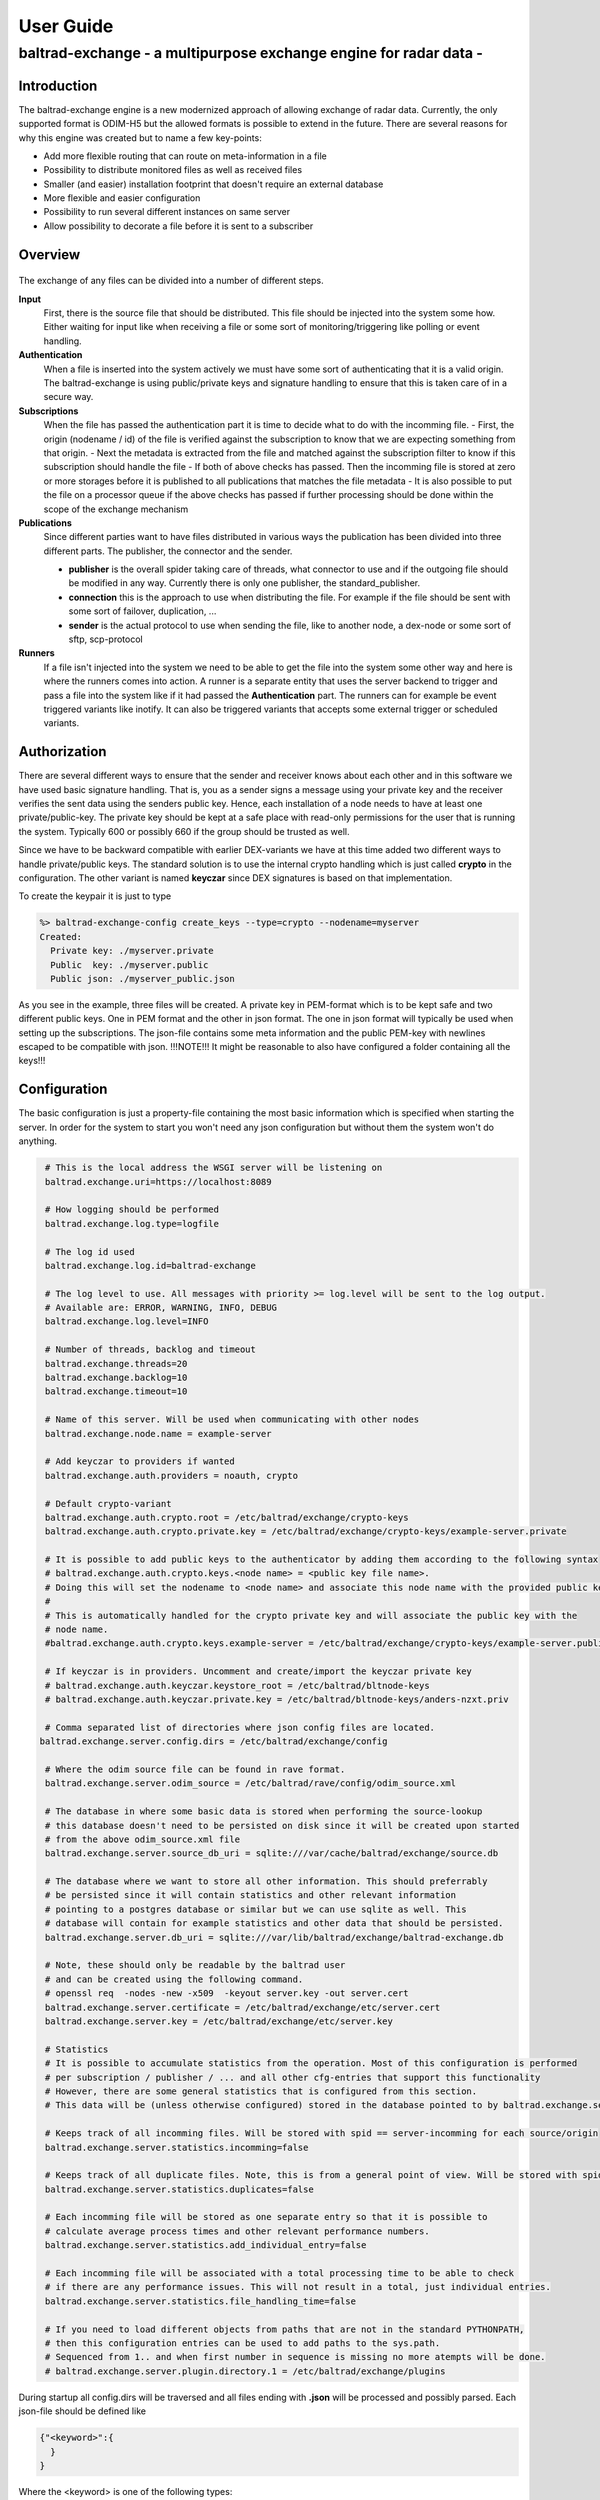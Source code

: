 
"""""""""""""""""""""""""""""
User Guide
"""""""""""""""""""""""""""""

------------------------------------------------------------------
baltrad-exchange - a multipurpose exchange engine for radar data -
------------------------------------------------------------------

Introduction
=================

The baltrad-exchange engine is a new modernized approach of allowing exchange of radar data. Currently, 
the only supported format is ODIM-H5 but the allowed formats is possible to extend in the future.
There are several reasons for why this engine was created but to name a few key-points:

- Add more flexible routing that can route on meta-information in a file
- Possibility to distribute monitored files as well as received files
- Smaller (and easier) installation footprint that doesn't require an external database
- More flexible and easier configuration
- Possibility to run several different instances on same server
- Allow possibility to decorate a file before it is sent to a subscriber

Overview
=================

.. figure:: overview.png
   :alt: Basic overview of the server
  
The exchange of any files can be divided into a number of different steps.
   
**Input**
  First, there is the source file that should be distributed. This file should be injected into the system some how. Either waiting for input like when receiving a file or some sort of monitoring/triggering like polling or event handling.

**Authentication**
  When a file is inserted into the system actively we must have some sort of authenticating that it is a valid origin. The baltrad-exchange is using public/private keys and signature handling to ensure that this is taken care of in a secure way.

**Subscriptions**
  When the file has passed the authentication part it is time to decide what to do with the incomming file.
  - First, the origin (nodename / id) of the file is verified against the subscription to know that we are expecting something from that origin.   
  - Next the metadata is extracted from the file and matched against the subscription filter to know if this subscription should handle the file
  - If both of above checks has passed. Then the incomming file is stored at zero or more storages before it is published to all publications that matches the file metadata
  - It is also possible to put the file on a processor queue if the above checks has passed if further processing should be done within the scope of the exchange mechanism

**Publications**
  Since different parties want to have files distributed in various ways the publication has been divided into three different parts. The publisher, the connector and the sender.
  
  - **publisher** is the overall spider taking care of threads, what connector to use and if the outgoing file should be modified in any way. Currently there is only one publisher, the standard_publisher.
  - **connection** this is the approach to use when distributing the file. For example if the file should be sent with some sort of failover, duplication, ...
  - **sender** is the actual protocol to use when sending the file, like to another node, a dex-node or some sort of sftp, scp-protocol

**Runners**
  If a file isn't injected into the system we need to be able to get the file into the system some other way and here is where the runners comes into action. A runner is a separate entity that
  uses the server backend to trigger and pass a file into the system like if it had passed the **Authentication** part. The runners can for example be event triggered variants like inotify. It can also be
  triggered variants that accepts some external trigger or scheduled variants.

Authorization
========================

There are several different ways to ensure that the sender and receiver knows about each other and in this software we have used basic signature handling. That is, you as a sender signs a message
using your private key and the receiver verifies the sent data using the senders public key. Hence, each installation of a node needs to have at least one private/public-key. The private key should be
kept at a safe place with read-only permissions for the user that is running the system. Typically 600 or possibly 660 if the group should be trusted as well.

Since we have to be backward compatible with earlier DEX-variants we have at this time added two different ways to handle private/public keys. The standard solution is to use the internal crypto
handling which is just called **crypto** in the configuration. The other variant is named **keyczar** since DEX signatures is based on that implementation. 

To create the keypair it is just to type

.. code-block:: shell-session
  
  %> baltrad-exchange-config create_keys --type=crypto --nodename=myserver
  Created: 
    Private key: ./myserver.private
    Public  key: ./myserver.public
    Public json: ./myserver_public.json

As you see in the example, three files will be created. A private key in PEM-format which is to be kept safe and two different public keys. One in PEM format and the other in json format. 
The one in json format will typically be used when setting up the subscriptions. The json-file contains some meta information and the public PEM-key with newlines escaped to be compatible
with json. !!!NOTE!!! It might be reasonable to also have configured a folder containing all the keys!!!


Configuration
========================
The basic configuration is just a property-file containing the most basic information which is specified when starting the server. In order for the system to start you won't need any
json configuration but without them the system won't do anything.

.. code-block:: cfg

  # This is the local address the WSGI server will be listening on
  baltrad.exchange.uri=https://localhost:8089

  # How logging should be performed
  baltrad.exchange.log.type=logfile
  
  # The log id used
  baltrad.exchange.log.id=baltrad-exchange
  
  # The log level to use. All messages with priority >= log.level will be sent to the log output.
  # Available are: ERROR, WARNING, INFO, DEBUG
  baltrad.exchange.log.level=INFO
  
  # Number of threads, backlog and timeout 
  baltrad.exchange.threads=20
  baltrad.exchange.backlog=10
  baltrad.exchange.timeout=10

  # Name of this server. Will be used when communicating with other nodes
  baltrad.exchange.node.name = example-server

  # Add keyczar to providers if wanted
  baltrad.exchange.auth.providers = noauth, crypto

  # Default crypto-variant
  baltrad.exchange.auth.crypto.root = /etc/baltrad/exchange/crypto-keys
  baltrad.exchange.auth.crypto.private.key = /etc/baltrad/exchange/crypto-keys/example-server.private

  # It is possible to add public keys to the authenticator by adding them according to the following syntax
  # baltrad.exchange.auth.crypto.keys.<node name> = <public key file name>.
  # Doing this will set the nodename to <node name> and associate this node name with the provided public key
  #
  # This is automatically handled for the crypto private key and will associate the public key with the 
  # node name.
  #baltrad.exchange.auth.crypto.keys.example-server = /etc/baltrad/exchange/crypto-keys/example-server.public

  # If keyczar is in providers. Uncomment and create/import the keyczar private key
  # baltrad.exchange.auth.keyczar.keystore_root = /etc/baltrad/bltnode-keys
  # baltrad.exchange.auth.keyczar.private.key = /etc/baltrad/bltnode-keys/anders-nzxt.priv

  # Comma separated list of directories where json config files are located.
 baltrad.exchange.server.config.dirs = /etc/baltrad/exchange/config

  # Where the odim source file can be found in rave format.
  baltrad.exchange.server.odim_source = /etc/baltrad/rave/config/odim_source.xml

  # The database in where some basic data is stored when performing the source-lookup
  # this database doesn't need to be persisted on disk since it will be created upon started
  # from the above odim_source.xml file
  baltrad.exchange.server.source_db_uri = sqlite:///var/cache/baltrad/exchange/source.db

  # The database where we want to store all other information. This should preferrably
  # be persisted since it will contain statistics and other relevant information
  # pointing to a postgres database or similar but we can use sqlite as well. This
  # database will contain for example statistics and other data that should be persisted.
  baltrad.exchange.server.db_uri = sqlite:///var/lib/baltrad/exchange/baltrad-exchange.db

  # Note, these should only be readable by the baltrad user
  # and can be created using the following command.
  # openssl req  -nodes -new -x509  -keyout server.key -out server.cert
  baltrad.exchange.server.certificate = /etc/baltrad/exchange/etc/server.cert
  baltrad.exchange.server.key = /etc/baltrad/exchange/etc/server.key

  # Statistics
  # It is possible to accumulate statistics from the operation. Most of this configuration is performed
  # per subscription / publisher / ... and all other cfg-entries that support this functionality
  # However, there are some general statistics that is configured from this section.
  # This data will be (unless otherwise configured) stored in the database pointed to by baltrad.exchange.server.db_uri

  # Keeps track of all incomming files. Will be stored with spid == server-incomming for each source/origin
  baltrad.exchange.server.statistics.incomming=false

  # Keeps track of all duplicate files. Note, this is from a general point of view. Will be stored with spid == server-duplicate for each source/origin
  baltrad.exchange.server.statistics.duplicates=false

  # Each incomming file will be stored as one separate entry so that it is possible to
  # calculate average process times and other relevant performance numbers.
  baltrad.exchange.server.statistics.add_individual_entry=false

  # Each incomming file will be associated with a total processing time to be able to check
  # if there are any performance issues. This will not result in a total, just individual entries.
  baltrad.exchange.server.statistics.file_handling_time=false

  # If you need to load different objects from paths that are not in the standard PYTHONPATH,
  # then this configuration entries can be used to add paths to the sys.path.
  # Sequenced from 1.. and when first number in sequence is missing no more atempts will be done. 
  # baltrad.exchange.server.plugin.directory.1 = /etc/baltrad/exchange/plugins

During startup all config.dirs will be traversed and all files ending with **.json** will be processed and possibly parsed. Each json-file should be defined like

.. code-block:: json

  {"<keyword>":{
    }
  }
  
Where the <keyword> is one of the following types:

- **subscription**
- **storage**
- **publication**
- **runner**
- **processor** 

Whenever a json file is read and the backend identifies one of the above keywords the object is created to support that configuration. Each of these keyword configurations will
be explained later on.

Subscriptions (subscription)
============================

A subscription defines what should be allowed into the system and the basic operations that should be performed on the data that arrives. A subscription contains the following parts:

**id**
  In some cases it is nessecary to identify the subscription. For example when tunneling incomming files to a particular publisher.

**active**
  If the subscription is active or not. It can be set to false to be able to keep subscription configuration without using it.

**storage**
  A list of zero or more named storages

**statdef**
  A list of definitions for generating statistics. This should be a list containing a number
  of statistic plugin definitions. [{"id":"stat-subscription-1", "type": "count"}]
  *id*   is the spid this will be stored with in the database
  *type* defines if how the statistics should be stored. **add** == only add entries to statentry, **count** == only update count or **both** == do both

**filter**
  A filter "bdb-style" that is used to match the files metadata to decide if this subscription is interested in the incomming file or not.
 
**allow_duplicates**
  The software identifies all H5-files (and possibly other formats in the future) by generating a checksum from the metadata. This checksum will be stored internally for a while to be able to identify
  duplicates. Then it is up to a subscription to decide if it should allow duplicates or not. Default behaviour is always to not allow duplicates but in certain scenarios it might be necessary.
 
**allowed-ids**
  A list of allowed ids that identifies the origin. This will automatically be extended with the nodenames of the allowed nodes. It can also be identifying a runner and other internal ids.
  
**cryptos**
  This actually defines an origin that is using the REST-protocol by defining the crypto used by that origin. All cryptos will be registered in the authentication manager and when a file arrives
  the signature will be validated in the auth-check before the file is handled.

The subscription will however not decide where a file should be published or if it should be processed. Instead all files that passes the filter and allowed-ids check will first be distributed to
the publishers and then to the processors. If it is nessecary to distribute/publish a file directly it can be done by implementing a distributed storage that handles this. Keep in mind that this 
will require some threading and other considerations since the subscription handling should not be allowed to block waiting for time consuming operations since it will starve the WSGI-servers thread 
pool.

.. code-block:: json

  {
    "subscription":{
    "id":"local subscription",
    "active":true,
    "storage":["default_storage"],
    "statdef": [{"id":"stat-subscription-1", "type": "count"}],
    "filter":{
      "filter_type": "and_filter", 
      "value": [
        { "filter_type": "attribute_filter", 
          "name": "_bdb/source_name", 
          "operation": "in", 
          "value_type": "string", 
          "value": ["sehem","seang", "sella"]
        }, 
        { "filter_type": "attribute_filter", 
          "name": "/what/object", 
          "operation": "in", 
          "value_type": "string", 
          "value": ["SCAN","PVOL"]
        }
      ]
    },
    "allow_duplicates":false,
    "allowed_ids":["anders-other"],
    "cryptos":[
      {
        "auth":"keyczar",
        "conf":{
          "nodename": "anders-nzxt",
          "pubkey":"/opt/baltrad2/etc/bltnode-keys/anders-nzxt.pub"
        }
      },
      {
        "auth":"crypto",
        "conf":{
          "nodename": "anders-silent", 
          "creator": "baltrad.exchange.crypto", 
          "key": "-----BEGIN PUBLIC KEY-----\nMIID<.....full public key in PEM format.....>==\n-----END PUBLIC KEY-----",
          "_comment_":"Instead of using 'key', it is possible to specify a file. If the pubkey is not pointing to an absolute path it will be using the keystore roots as well",
          "pubkey":"anders-silent.public", 
          "keyType": "dsa", 
          "type": "public"
        }
      }	  	
    ]}
  }

The subscription contains two very important parts. First the filter, this will ensure that only files that are of interest will be managed. The filter syntax is currently according to
the baltrad-db query syntax and hence the "_bdb/" identifier is used for internal metadata. The second part if a combination of allowed_ids and cryptos. When system is starting up, all 
cryptos in all subscriptions are processed and registered in the authentication manager together with the nodename. The node names are added to the list of allowed_ids each subscription has. 
Then only files sent from an id that is in list of allowed ids will be allowed.

Currently, the only allowed cryptos are keyczar (for DEX-compatibility) and the internally used crypto which is just using plain public/key-signature handling.

As can be seen in the above example, there is a storage named "default_storage" that this subscription expects the files to be stored in. 


Storages (storage)
========================
The storages are locations where files should be placed and are referred to by the subscriptions. Typically you would only have a few different storages. For example on the file system, in a database or in an archive.
 
.. code-block:: json

  {
    "storage": {
      "class":"baltrad.exchange.storage.storages.file_storage",
      "name":"default_storage",
      "arguments": {
        "structure":[
          {"object":"SCAN",
           "path":"/tmp/baltrad_bdb",
           "name_pattern":"${_baltrad/datetime_l:15:%Y/%m/%d/%H/%M}/${_baltrad/source:NOD}_${/what/object}.tolower()_${/what/date}T${/what/time}Z_${/dataset1/where/elangle}.h5"
          },
          {"path":"/tmp/baltrad_bdb",
           "name_pattern":"${_baltrad/datetime_l:15:%Y/%m/%d/%H/%M}/${_baltrad/source:NOD}_${/what/object}.tolower()_${/what/date}T${/what/time}Z.h5"
          }
        ]
      }
    }
  }

The above storage-mechanism (baltrad.exchange.storage.storages.file_storage) is probably the one that is going to be used the most. It gives the user a possibility differentiate 
between what/object types and store them with different names in different places. This storage-class also provides the chance of using metadata naming which is quite powerful
when saving the files.

Naming
------

The metadata namer is a separate class that can be used when a string should be created from the metadata. The ${..} is used as a placeholder for an ODIM H5 metadata attribute to retrive the value of the metadata attribute. 
For example ${/what/object} will give SCAN/PVOL/.. Then there are a few unique placeholder variables that doesn't exist in the metadata of a ODIM H5 file but are very useful.

**_baltrad/source:<ID>**
  Since what/source can be incomplete, this will return the specific <ID> after the source has been identified. E.g. _baltrad/source:WMO, _baltrad/source:NOD. If source not could be identified, "undefined" is returned.

**_baltrad/source_name**
  Since what/source can be incomplete, this will return the name of the source after the source has been identified. Typically it is the NOD. If source not could be identified, "undefined" is returned.

**what/source:<ID>**
  Grabs the <ID> directly from what/source and returns it. Note, if source is incomplete this will return "undefined"
  
**/what/source:<ID>**
  Grabs the <ID> directly from /what/source and returns it. Note, if source is incomplete this will return "undefined"
  
**_baltrad/datetime(:[A-Za-z0-9\\-/: _%]+)?**
  For creating datetime strings from the what/date + what/time. The dateformat is same as provided in the datetime class. For example if you want to specify a date
  as 2022/11/03/12/04, the you use the following description *${_baltrad/datetime:%Y/%m/%d/%H/%M}*.

**_baltrad/datetime_u:([0-9]{2})(:[A-Za-z0-9\\-/: _%]+)?**
  In some cases you might want to have minute-intervals. For example a directory structure where you want all files between minute 1-15 to be placed in a folder with 15 as minutes. This
  can be achieved by specifying *${_baltrad/datetime_u:15:%Y/%m/%d/%H/%M}* and the folders will have a minute part that is either 00,15,30 or 45. This function will also wrap so that if
  what/time has minutes between for example 46-60, then these will be placed in next hours 00-minute folder.
  
**_baltrad/datetime_l:([0-9]{2})(:[A-Za-z0-9\\-/: _%]+)?**
  This placeholder almost behaves like _baltrad/datetime_u with the exception that it will lower the minute interval instead. This means that all files within minute 0-15 will be put in 00, between
  15-30 in 15 and so on. Syntax is almost identical *${_baltrad/datetime_l:15:%Y/%m/%d/%H/%M}*


The naming functionality also provides something that can be called suboperations which allows the manipulation of the values that are returned by the placeholders. 
These are used directly on the placeholder. For example *${what/source:CMT}.tolower()*. They can also be chained like *${what/source:CMT}.tolower().toupper(1)*.

Currently the supported suboperations are:

**tolower([beginIndex[,endIndex]])**
  changes the string to lower case. If beginIndex is specified the string gets lower case after specified beginIndex until end or endIndex if specified.

**toupper([beginIndex[,endIndex]])**
  changes the string to upper case. If beginIndex is specified the string gets upper case after specified beginIndex until end or endIndex if specified.

**substring(beginIndex[,endIndex])**
  returns a substring from beginIndex to end or endIndex if specified.

**replace(matchstr, replacementstr)**
  replaces all occurances of matchstr with replacementstr
  
**trim()**
  Trims both left and right side of the string from any white spaces.
  
**ltrim()**
  Trims the left side of the string from any white spaces.
  
**rtrim()**
  Trims the right side of the string from any white spaces.
  
**interval_u(interval[,limit])**
  ** Do not use, under development**
  
**interval_l(interval)**
  ** Do not use, under development**


With the above knowledge, assuming that a scan with elevation angle=0.5 arrives from sella, with /what/date=20221103 and /what/time=220315 then the following
expression *${_baltrad/datetime_l:15:%Y/%m/%d/%H/%M}/${_bdb/source:NOD}_${/what/object}.tolower()_${/what/date}T${/what/time}Z_${/dataset1/where/elangle}.h5*
will result in *2022/11/03/22/00/sella_scan_202211032203_0.5.h5*.

Publications (publication)
==========================

Whenever a subscription has approved an incoming file, this file will be posted to all publications which in turn will have to decide if the file should be
distributed or not depending on the file content. Obviously, this might cause some problems if not configuring the system properly since if more than one
subscription approves the same file, then this file might be sent twice. In the same way, if a publication filter is to generic files might be sent more than once.
However, if for some reason, a tunnel behaviour is required between the subscriber and publisher it is possible to configure a subscription_origin
for that publication.

A publication uses a publisher that will take care of the sending the file. Each publisher should support handling of connections,
filters and decorators. Currently, there is only one publisher distributed in baltrad-exchange and that is the **baltrad.exchange.net.publishers.standard_publisher**. 
This publisher uses a threaded producer/consumer approach.

**filters** 
  The filters are working in the same way as they are for subscriptions and are used for matching.

**connections**
   A connection will take care of distribution of the file to it's destination. A connection is usually using one or more **senders** to distribute the file and will
   be explained further down.

**decorators**
  Are used to modify the outgoing file in some way. The decorators are most likely plugins using ODIM-H5 manipulating software like rave or h5py.

**subscription_origin**
  If tunnel between subscription and publication is required, this entry can be set with the subscription ids to react to.

The basic structure of a publication configuration looks like

.. code-block:: json
   
  {
  "publication":{
     "name":"Send file to localhost",
     "class":"baltrad.exchange.net.publishers.standard_publisher",
     "extra_arguments": {
  	   "threads":2,
  	   "queue_size":50,
       "statistics_ok": {"id":"stat-publication-ok", "type": "both"},
       "statistics_error": {"id":"stat-publication-error", "type": "count"}
     },
     "active":false,
     "connection":{   
     },   
     "filter":{   
     },
     "decorators":[
     ]
   }
  }

The **baltrad.exchange.net.publishers.standard_publisher** class takes a number of arguments.

  **threads**
    Number of threads that should consume the queue

  **queue_size**
    How many items that should be allowed in the back queue before they are removed

  **statistics_ok**
    A definition for generating statistics when publication went ok. This should be a statistics plugin definition: [{"id":"stat-subscription-1", "type": "count"}]
      *id*   is the spid this will be stored with in the database
      *type* defines if how the statistics should be stored. **add** == only add entries to statentry, **count** == only update count or **both** == do both

  **statistics_error**
    A definition for generating statistics when publication failed. This should be a statistics plugin definition: [{"id":"stat-subscription-1", "type": "count"}]
      *id*   is the spid this will be stored with in the database
      *type* defines if how the statistics should be stored. **add** == only add entries to statentry, **count** == only update count or **both** == do both

Connections
-----------

As mentioned earlier a connection takes one ore more senders. So what is the difference between a connection and a sender. In short, a
connection is just determining how to ensure the transmission. The sender is actually taking care of the transmission protocol and
how to get the data to it's location. 

This first example just shows that we are using a simple_connection which only supports one sender.
The sender used will be a *baltrad.exchange.net.senders.rest_sender* which uses the "stock" baltrad-exchange exchange protocol.

When the publisher sends a file to the simple_connection it will be passed to the sender that will atempt to send the message to the
destination.

.. code-block:: json

  "connection":{
    "class":"baltrad.exchange.net.connections.simple_connection",
    "arguments":{
      "sender":{
        "id":"rest-sender 1",
        "class":"baltrad.exchange.net.senders.rest_sender",
        "arguments":{
          "address":"https://some.remove.server:8443",
          "protocol_version":"1.0",
       	  "crypto":{
            "libname":"crypto",
            "nodename":"anders-silent",
            "privatekey":"/projects/baltrad/baltrad-exchange/etc/exchange-keys/anders-silent.private"
          }
        }
      }
    }
  }   

If the sender for some reason fails to send the data to it's intended target, this publication will be failed. Now, assume that we know that the destination server
is known to be under heavy load at times and that there is a backup sftp-server where we can put the files whenever the destination server is unavailable. In that case
we can use a failover_connection instead. This connection type allows a list of senders that will be executed in sequence until the first sender succeeds.

.. code-block:: json

   "connection":{
     "_comment_":"This is a connection used when publishing files to a dex server",
     "class":"baltrad.exchange.net.connections.failover_connection",
     "arguments":{
       "senders":[
         {
           "id":"rest-sender 1",
           "class":"baltrad.exchange.net.senders.rest_sender",
           "arguments":{
             "address":"https://some.remove.server:8443",
             "protocol_version":"1.0",
       	     "crypto":{
               "libname":"crypto",
               "nodename":"anders-silent",
               "privatekey":"/projects/baltrad/baltrad-exchange/etc/exchange-keys/anders-silent.private"
             }
           }
         },
         { "class":"baltrad.exchange.net.senders.ftp_sender",
           "arguments": {
             "uri":"sftp://sftpuploader@some.remove.server/dex_failover/${_baltrad/source:NOD}_${/what/object}.tolower()_${/what/date}T${/what/time}Z_${/dataset1/where/elangle}.replace('.','_').h5",
             "create_missing_directories":true
           }
         }
       ]
     }
   }
   
The following connections are currently available:

**baltrad.exchange.net.connections.simple_connection**
  Simple connection that only takes one sender and if the sender fails the transmission is failed.
  
**baltrad.exchange.net.connections.failover_connection**
  Takes a list of senders and will try the senders sequentially until the first sender succeedes. If all sender fails, then transmission is failed.

**baltrad.exchange.net.connections.backup_connection**
  Takes a list of senders and will send to all senders regardless if the previous one succeeded or failed.


Senders
----------
The senders are protocol specific and ensures that the data is sent correctly and if applicable, in a secure way. There are several predefined ways to send files. Since each sender has it's own
set of arguments to be initiated you find examples on how to use them in the etc-catalogue.

**baltrad.exchange.net.senders.storage_sender**
  Publishes a file using file storages. This is very useful if you want to decorate a file before it is put on the storage.

**baltrad.exchange.net.senders.dex_sender**
  Legacy DEX communication sending files to old nodes

**baltrad.exchange.net.senders.rest_sender**
  Sends a file to another node that is running baltrad-exchange. The rest sender uses the internal crypto library for signing messages which currently supports DSA & RSA keys. DSA uses DSS, RSA uses pkcs1_15.

**baltrad.exchange.net.senders.sftp_sender**
  Sends files over sftp

**baltrad.exchange.net.senders.scp_sender**
  Publishes files over scp
  
**baltrad.exchange.net.senders.ftp_sender**
  Publishes files over ftp
  
**baltrad.exchange.net.senders.copy_sender**
  Publishes files by copying them. It uses it's own metadata namer.

Decorators
------------
The decorators are the baltrad exchange engines way to allow you to modify files before publishing them. For example if you only want to publish a few parameters, if you want to add some important text in a how-section
or maybe convert the ODIM-version to a different one. At the moment, there aren't any decorators distributed with the baltrad-exchange engine. But you will find an example on how a decorator can be implemented here and here.


Runners (runner)
=================

A runner is something that is running on the side of the actual file handling taking care of miscellaneous tasks. The two most typical runners are used for getting aware of when files are available for injection into the system like
an active or triggered subscription. The runners have a different entrance to the system by going directly to the subscription-handling in the backend without any authentication.
Currently, there are two runners implemented in the exchange server but like with the rest of the system it is easy to extend with new runners.

**baltrad.exchange.runner.runners.inotify_runner**
  The inotify runner is used to monitor folders and trigger "store" events. It is run in a separate thread instead of beeing created as a daemon-thread since
  all initiation is performed in the main thread before server is started. 

**baltrad.exchange.runner.runners.triggered_fetch_runner**
  A triggered runner. This runner implements 'message_aware' so that a json-message can be handled. This runner is triggered from the WSGI-process 
  and as such is using the WSGI-servers thread pool. **TODO: Implement this as a producer/consumer thread to avoid any possibility to starve the WSGI-thread pool.**
  
  The fetcher runner will react on a trigger message and then use a protocol-specific fetcher to retrieve files from a server host in some way. Currently there is support
  for the following fetchers.
  
  **baltrad.exchange.net.fetchers.sftp_fetcher** - Fetches files from host using sftp

  **baltrad.exchange.net.fetchers.scp_fetcher**  - Fetches files from host using scp

  **baltrad.exchange.net.fetchers.ftp_fetcher**  - Fetches files from host using ftp

  **baltrad.exchange.net.fetchers.copy_fetcher** - Fetches files from host using file copy

**baltrad.exchange.runner.runners.statistics_cleanup_runner**
  The statistics cleanup runner is used for ensuring that the statistics data tables gets too large. The configuration of the cleanup runner is done using two attributes, interval and age.
  The interval is specified in minutes telling the system how often the routine should be executed. Age is specified in hours and all entries older than specified number of hours will be removed.
  
.. code-block:: json

  {
  "runner":{
    "_comment_":"Cleanup of statistics database run as a runner.",
    "active":true,
    "class":"baltrad.exchange.runner.runners.statistics_cleanup_runner",
    "extra_arguments": {
      "name":"statistics_cleanup_runner",
      "interval": 1,
      "age":48
    } 
  }
  }

Processors (processor)
======================

The processors can be seen as a combination of runners and decorators these are triggered during the subscription validation process in the same way as a publisher. That means that all processors
will be notified about a file when it has passed the subscription matching. The processor is intended for building products from incoming data in various ways in an asynchronous way and is not
allowed to be blocking. This means that when a file has been passed to the processor, the processor should pass it on to a queue of some sort and return immediately. The exchange server expects 
no response and will. Instead it is up to the processor to ensure that the resulting product is taken care of, for example by notifying the exchange server that there is a file available.


Getting started
===============

The installation is quite straight forward
  

